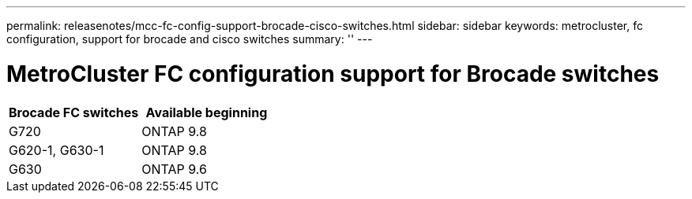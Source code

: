 ---
permalink: releasenotes/mcc-fc-config-support-brocade-cisco-switches.html
sidebar: sidebar
keywords: metrocluster, fc configuration, support for brocade and cisco switches
summary: ''
---

= MetroCluster FC configuration support for Brocade switches
:icons: font
:imagesdir: ./media/

[.lead]
[cols="2*",options="header"]
|===
| Brocade FC switches| Available beginning
a|
G720
a|
ONTAP 9.8
a|
G620-1, G630-1
a|
ONTAP 9.8
a|
G630
a|
ONTAP 9.6
|===

